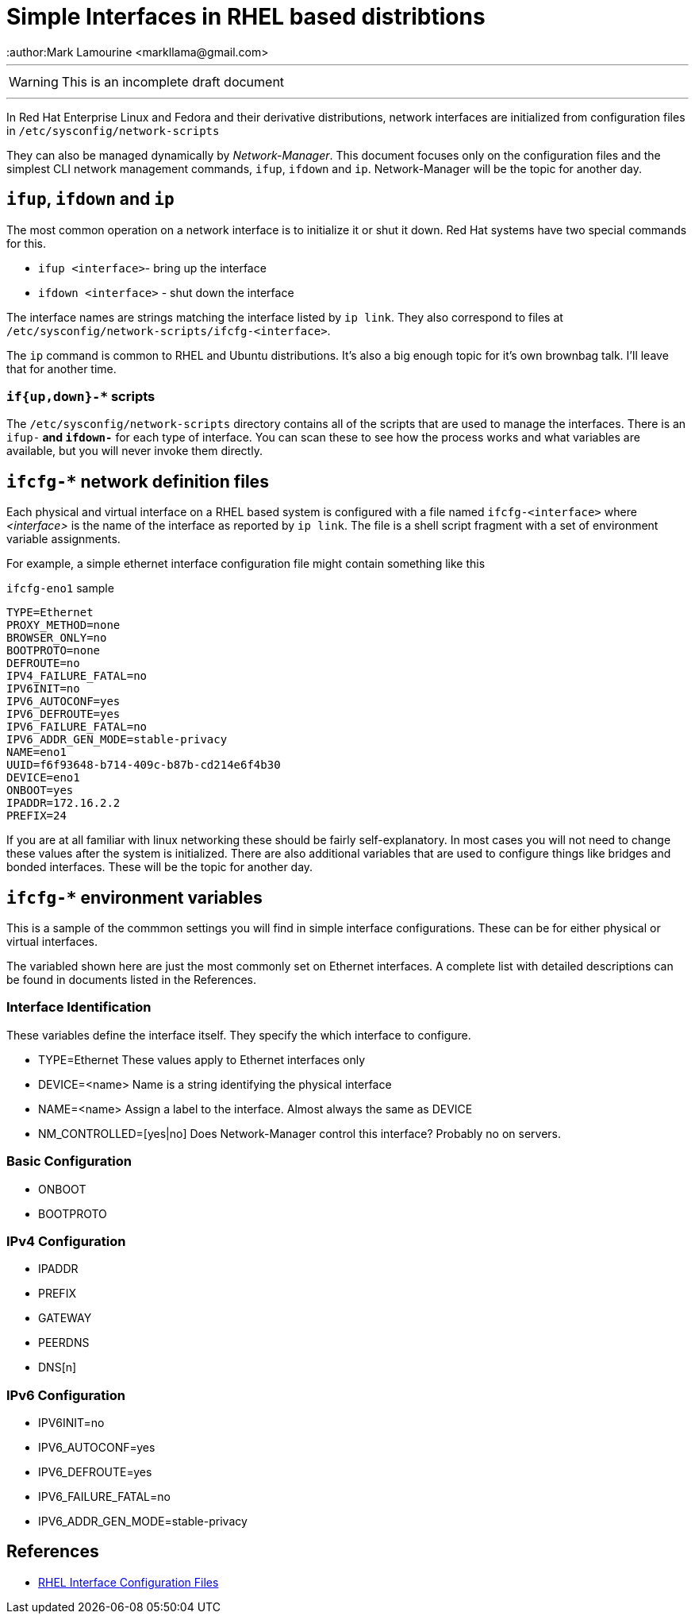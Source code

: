 = Simple Interfaces in RHEL based distribtions
:author:Mark Lamourine <markllama@gmail.com>
ifdef::env-github[]
:tip-caption: :bulb:
:note-caption: :information_source:
:important-caption: :heavy_exclamation_mark:
:caution-caption: :fire:
:warning-caption: :warning:
endif::[]

'''

WARNING: This is an incomplete draft document

''''

In Red Hat Enterprise Linux and Fedora and their derivative
distributions, network interfaces are initialized from configuration
files in `/etc/sysconfig/network-scripts`

They can also be managed dynamically by _Network-Manager_.  This
document focuses only on the configuration files and the simplest CLI
network management commands, `ifup`, `ifdown` and `ip`.
Network-Manager will be the topic for another day.

== `ifup`, `ifdown` and `ip`

The most common operation on a network interface is to initialize it
or shut it down.  Red Hat systems have two special commands for
this.

* `ifup <interface>`- bring up the interface
* `ifdown <interface>` - shut down the interface

The interface names are strings matching the interface listed by `ip link`.
They also correspond to files at
`/etc/sysconfig/network-scripts/ifcfg-<interface>`.




The `ip` command is common to RHEL and Ubuntu distributions.  It's
also a big enough topic for it's own brownbag talk. I'll leave that
for another time.


=== `if{up,down}-*` scripts


The `/etc/sysconfig/network-scripts` directory contains all of the
scripts that are used to manage the interfaces.  There is an `ifup-*`
and `ifdown-*` for each type of interface. You can scan these to see
how the process works and what variables are available, but you will
never invoke them directly.


== `ifcfg-*` network definition files

Each physical and virtual interface on a RHEL based system is
configured with a file named `ifcfg-<interface>` where _<interface>_
is the name of the interface as reported by `ip link`. The file is a
shell script fragment with a set of environment variable
assignments.

For example, a simple ethernet interface configuration file might
contain something like this

.`ifcfg-eno1` sample
----
TYPE=Ethernet
PROXY_METHOD=none
BROWSER_ONLY=no
BOOTPROTO=none
DEFROUTE=no
IPV4_FAILURE_FATAL=no
IPV6INIT=no
IPV6_AUTOCONF=yes
IPV6_DEFROUTE=yes
IPV6_FAILURE_FATAL=no
IPV6_ADDR_GEN_MODE=stable-privacy
NAME=eno1
UUID=f6f93648-b714-409c-b87b-cd214e6f4b30
DEVICE=eno1
ONBOOT=yes
IPADDR=172.16.2.2
PREFIX=24
----

If you are at all familiar with linux networking these should be
fairly self-explanatory. In most cases you will not need to change
these values after the system is initialized.  There are also
additional variables that are used to configure things like bridges
and bonded interfaces. These will be the topic for another day.

== `ifcfg-*` environment variables

This is a sample of the commmon settings you will find in simple
interface configurations. These can be for either physical or virtual
interfaces.

The variabled shown here are just the most commonly set on Ethernet
interfaces. A complete list with detailed descriptions can be found in
documents listed in the References.

=== Interface Identification

These variables define the interface itself. They specify the which
interface to configure.

* TYPE=Ethernet
  These values apply to Ethernet interfaces only

* DEVICE=<name>
  Name is a string identifying the physical interface

* NAME=<name>
  Assign a label to the interface. Almost always the same as DEVICE
  
* NM_CONTROLLED=[yes|no]
  Does Network-Manager control this interface? Probably no on servers.

=== Basic Configuration

* ONBOOT
* BOOTPROTO

=== IPv4 Configuration

* IPADDR
* PREFIX
* GATEWAY
* PEERDNS
* DNS[n]

=== IPv6 Configuration

* IPV6INIT=no
* IPV6_AUTOCONF=yes
* IPV6_DEFROUTE=yes
* IPV6_FAILURE_FATAL=no
* IPV6_ADDR_GEN_MODE=stable-privacy


== References

* https://access.redhat.com/documentation/en-us/red_hat_enterprise_linux/6/html/deployment_guide/s1-networkscripts-interfaces[RHEL Interface Configuration Files]
